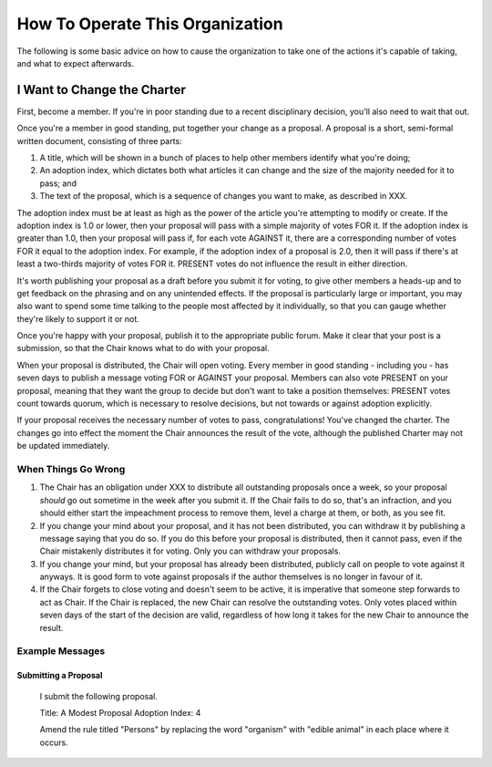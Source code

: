 How To Operate This Organization
================================

The following is some basic advice on how to cause the organization to take one
of the actions it's capable of taking, and what to expect afterwards.

I Want to Change the Charter
----------------------------

First, become a member. If you're in poor standing due to a recent disciplinary
decision, you'll also need to wait that out.

Once you're a member in good standing, put together your change as a proposal.
A proposal is a short, semi-formal written document, consisting of three parts:

1. A title, which will be shown in a bunch of places to help other members
   identify what you're doing;

2. An adoption index, which dictates both what articles it can change and the
   size of the majority needed for it to pass; and

3. The text of the proposal, which is a sequence of changes you want to make,
   as described in XXX.

The adoption index must be at least as high as the power of the article you're
attempting to modify or create. If the adoption index is 1.0 or lower, then
your proposal will pass with a simple majority of votes FOR it. If the adoption
index is greater than 1.0, then your proposal will pass if, for each vote
AGAINST it, there are a corresponding number of votes FOR it equal to the
adoption index. For example, if the adoption index of a proposal is 2.0, then
it will pass if there's at least a two-thirds majority of votes FOR it. PRESENT
votes do not influence the result in either direction.

It's worth publishing your proposal as a draft before you submit it for voting,
to give other members a heads-up and to get feedback on the phrasing and on any
unintended effects. If the proposal is particularly large or important, you may
also want to spend some time talking to the people most affected by it
individually, so that you can gauge whether they're likely to support it or not.

Once you're happy with your proposal, publish it to the appropriate public
forum. Make it clear that your post is a submission, so that the Chair knows
what to do with your proposal.

When your proposal is distributed, the Chair will open voting. Every member in
good standing - including you - has seven days to publish a message voting FOR
or AGAINST your proposal. Members can also vote PRESENT on your proposal,
meaning that they want the group to decide but don't want to take a position
themselves: PRESENT votes count towards quorum, which is necessary to resolve
decisions, but not towards or against adoption explicitly.

If your proposal receives the necessary number of votes to pass,
congratulations! You've changed the charter. The changes go into effect the
moment the Chair announces the result of the vote, although the published
Charter may not be updated immediately.

When Things Go Wrong
~~~~~~~~~~~~~~~~~~~~

1. The Chair has an obligation under XXX to distribute all outstanding
   proposals once a week, so your proposal *should* go out sometime in the week
   after you submit it. If the Chair fails to do so, that's an infraction, and
   you should either start the impeachment process to remove them, level a
   charge at them, or both, as you see fit.

2. If you change your mind about your proposal, and it has not been
   distributed, you can withdraw it by publishing a message saying that you do
   so. If you do this before your proposal is distributed, then it cannot pass,
   even if the Chair mistakenly distributes it for voting. Only you can
   withdraw your proposals.

3. If you change your mind, but your proposal has already been distributed,
   publicly call on people to vote against it anyways. It is good form to vote
   against proposals if the author themselves is no longer in favour of it.

4. If the Chair forgets to close voting and doesn't seem to be active, it is
   imperative that someone step forwards to act as Chair. If the Chair is
   replaced, the new Chair can resolve the outstanding votes. Only votes placed
   within seven days of the start of the decision are valid, regardless of how
   long it takes for the new Chair to announce the result.

Example Messages
~~~~~~~~~~~~~~~~

Submitting a Proposal
*********************

   I submit the following proposal.
   
   Title: A Modest Proposal
   Adoption Index: 4

   Amend the rule titled "Persons" by replacing the word "organism" with 
   "edible animal" in each place where it occurs.